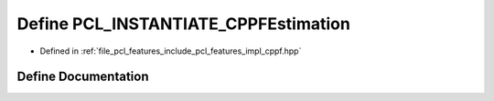 .. _exhale_define_cppf_8hpp_1a43036b790ca0ff04a04e27bdb7a9d1e7:

Define PCL_INSTANTIATE_CPPFEstimation
=====================================

- Defined in :ref:`file_pcl_features_include_pcl_features_impl_cppf.hpp`


Define Documentation
--------------------


.. doxygendefine:: PCL_INSTANTIATE_CPPFEstimation
